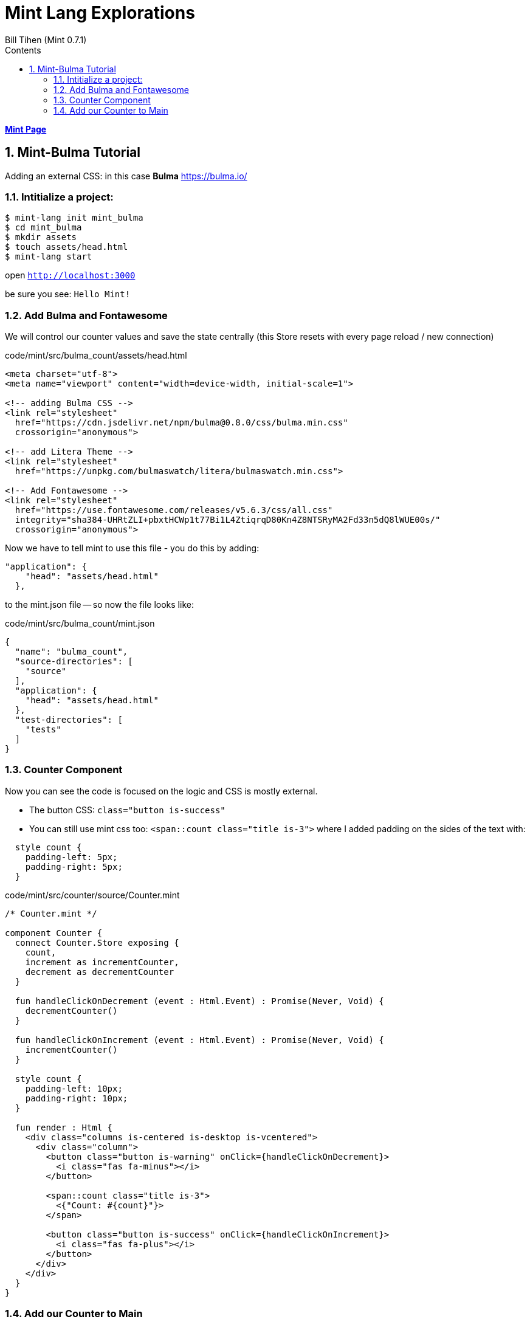 = Mint Lang Explorations
:source-highlighter: prettify
:source-language: mint
Bill Tihen (Mint 0.7.1)
:sectnums:
:toc:
:toclevels: 4
:toc-title: Contents

:description: Exploring Mint's Features
:keywords: Mint Language
:imagesdir: ./images

**link:index.html[Mint Page]**

== Mint-Bulma Tutorial

Adding an external CSS: in this case *Bulma* https://bulma.io/

=== Intitialize a project:

```bash
$ mint-lang init mint_bulma
$ cd mint_bulma 
$ mkdir assets
$ touch assets/head.html
$ mint-lang start
```

open `http://localhost:3000`

be sure you see: `Hello Mint!`

=== Add Bulma and Fontawesome

We will control our counter values and save the state centrally (this Store resets with every page reload / new connection)

.code/mint/src/bulma_count/assets/head.html
[html,source,linenums]
----
<meta charset="utf-8">
<meta name="viewport" content="width=device-width, initial-scale=1">

<!-- adding Bulma CSS -->
<link rel="stylesheet" 
  href="https://cdn.jsdelivr.net/npm/bulma@0.8.0/css/bulma.min.css"
  crossorigin="anonymous">

<!-- add Litera Theme -->
<link rel="stylesheet" 
  href="https://unpkg.com/bulmaswatch/litera/bulmaswatch.min.css">

<!-- Add Fontawesome -->
<link rel="stylesheet" 
  href="https://use.fontawesome.com/releases/v5.6.3/css/all.css" 
  integrity="sha384-UHRtZLI+pbxtHCWp1t77Bi1L4ZtiqrqD80Kn4Z8NTSRyMA2Fd33n5dQ8lWUE00s/" 
  crossorigin="anonymous">
----

Now we have to tell mint to use this file - you do this by adding:
```json
"application": {
    "head": "assets/head.html"
  },
```
to the mint.json file -- so now the file looks like:

.code/mint/src/bulma_count/mint.json
[html,source,linenums]
----
{
  "name": "bulma_count",
  "source-directories": [
    "source"
  ],
  "application": {
    "head": "assets/head.html"
  },
  "test-directories": [
    "tests"
  ]
}
----

=== Counter Component

Now you can see the code is focused on the logic and CSS is mostly external.

* The button CSS: `class="button is-success"`
* You can still use mint css too: `<span::count class="title is-3">` where I added padding on the sides of the text with:
```css
  style count {
    padding-left: 5px;
    padding-right: 5px;
  }
```


.code/mint/src/counter/source/Counter.mint
[source,linenums]
----
/* Counter.mint */

component Counter {
  connect Counter.Store exposing {
    count,
    increment as incrementCounter,
    decrement as decrementCounter
  }

  fun handleClickOnDecrement (event : Html.Event) : Promise(Never, Void) {
    decrementCounter()
  }

  fun handleClickOnIncrement (event : Html.Event) : Promise(Never, Void) {
    incrementCounter()
  }

  style count {
    padding-left: 10px;
    padding-right: 10px;
  }

  fun render : Html {
    <div class="columns is-centered is-desktop is-vcentered">
      <div class="column">
        <button class="button is-warning" onClick={handleClickOnDecrement}>
          <i class="fas fa-minus"></i>
        </button>

        <span::count class="title is-3">
          <{"Count: #{count}"}>
        </span>

        <button class="button is-success" onClick={handleClickOnIncrement}>
          <i class="fas fa-plus"></i>
        </button>
      </div>
    </div>
  }
}
----

=== Add our Counter to Main

.code/mint/src/counter/source/Main.mint
[source,linenums]
----
component Main {

  style centerall {
    justify-content: center;
    display: flex;
    height: 100vh;
    width: 100vw;
  }

  fun render : Html {
    <div::centerall class="container is-fluid">
      <Counter/>
    </div>
  }

}
----

Here again you can see we mixed Mint CSS with Bulma CSS in `<div::centerall class="container is-fluid">` and
```css
  style centerall {
    justify-content: center;
    display: flex;
    height: 100vh;
    width: 100vw;
  }
```
stop mint and restart -- to load the assets.

Now open `http://localhost:3000`

be sure you see: 
* `Count:` centered vertically and horizontally in a new font
* and `+` and `-` buttons formatted with Fontawesome Icons
* the buttons should be rounded using the *litera* Bulma theme.

**link:index.html[Mint Page]**